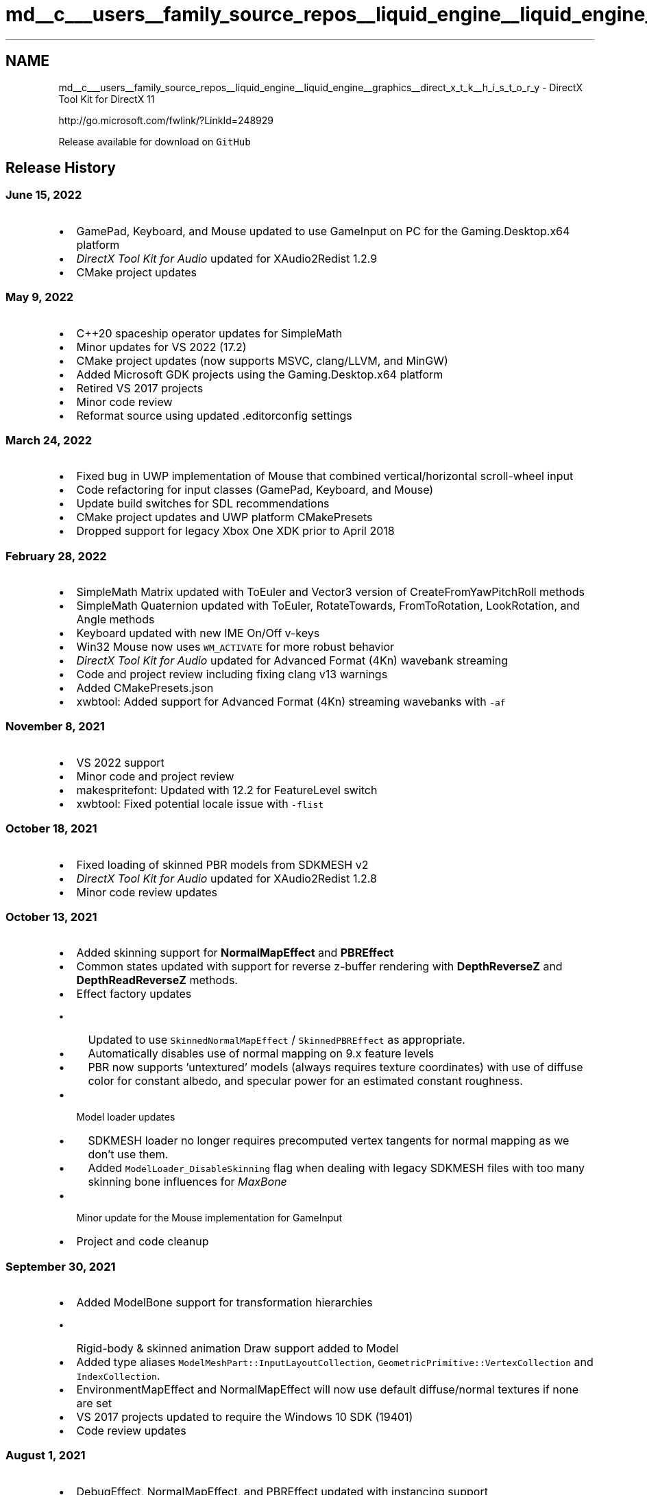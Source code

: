 .TH "md__c___users__family_source_repos__liquid_engine__liquid_engine__graphics__direct_x_t_k__h_i_s_t_o_r_y" 3 "Fri Aug 11 2023" "Liquid Engine" \" -*- nroff -*-
.ad l
.nh
.SH NAME
md__c___users__family_source_repos__liquid_engine__liquid_engine__graphics__direct_x_t_k__h_i_s_t_o_r_y \- DirectX Tool Kit for DirectX 11 
.PP
http://go.microsoft.com/fwlink/?LinkId=248929
.PP
Release available for download on \fCGitHub\fP
.SH "Release History"
.PP
.SS "June 15, 2022"
.IP "\(bu" 2
GamePad, Keyboard, and Mouse updated to use GameInput on PC for the Gaming\&.Desktop\&.x64 platform
.IP "\(bu" 2
\fIDirectX Tool Kit for Audio\fP updated for XAudio2Redist 1\&.2\&.9
.IP "\(bu" 2
CMake project updates
.PP
.SS "May 9, 2022"
.IP "\(bu" 2
C++20 spaceship operator updates for SimpleMath
.IP "\(bu" 2
Minor updates for VS 2022 (17\&.2)
.IP "\(bu" 2
CMake project updates (now supports MSVC, clang/LLVM, and MinGW)
.IP "\(bu" 2
Added Microsoft GDK projects using the Gaming\&.Desktop\&.x64 platform
.IP "\(bu" 2
Retired VS 2017 projects
.IP "\(bu" 2
Minor code review
.IP "\(bu" 2
Reformat source using updated \&.editorconfig settings
.PP
.SS "March 24, 2022"
.IP "\(bu" 2
Fixed bug in UWP implementation of Mouse that combined vertical/horizontal scroll-wheel input
.IP "\(bu" 2
Code refactoring for input classes (GamePad, Keyboard, and Mouse)
.IP "\(bu" 2
Update build switches for SDL recommendations
.IP "\(bu" 2
CMake project updates and UWP platform CMakePresets
.IP "\(bu" 2
Dropped support for legacy Xbox One XDK prior to April 2018
.PP
.SS "February 28, 2022"
.IP "\(bu" 2
SimpleMath Matrix updated with ToEuler and Vector3 version of CreateFromYawPitchRoll methods
.IP "\(bu" 2
SimpleMath Quaternion updated with ToEuler, RotateTowards, FromToRotation, LookRotation, and Angle methods
.IP "\(bu" 2
Keyboard updated with new IME On/Off v-keys
.IP "\(bu" 2
Win32 Mouse now uses \fCWM_ACTIVATE\fP for more robust behavior
.IP "\(bu" 2
\fIDirectX Tool Kit for Audio\fP updated for Advanced Format (4Kn) wavebank streaming
.IP "\(bu" 2
Code and project review including fixing clang v13 warnings
.IP "\(bu" 2
Added CMakePresets\&.json
.IP "\(bu" 2
xwbtool: Added support for Advanced Format (4Kn) streaming wavebanks with \fC-af\fP
.PP
.SS "November 8, 2021"
.IP "\(bu" 2
VS 2022 support
.IP "\(bu" 2
Minor code and project review
.IP "\(bu" 2
makespritefont: Updated with 12\&.2 for FeatureLevel switch
.IP "\(bu" 2
xwbtool: Fixed potential locale issue with \fC-flist\fP
.PP
.SS "October 18, 2021"
.IP "\(bu" 2
Fixed loading of skinned PBR models from SDKMESH v2
.IP "\(bu" 2
\fIDirectX Tool Kit for Audio\fP updated for XAudio2Redist 1\&.2\&.8
.IP "\(bu" 2
Minor code review updates
.PP
.SS "October 13, 2021"
.IP "\(bu" 2
Added skinning support for \fBNormalMapEffect\fP and \fBPBREffect\fP
.IP "\(bu" 2
Common states updated with support for reverse z-buffer rendering with \fBDepthReverseZ\fP and \fBDepthReadReverseZ\fP methods\&.
.IP "\(bu" 2
Effect factory updates
.IP "  \(bu" 4
Updated to use \fCSkinnedNormalMapEffect\fP / \fCSkinnedPBREffect\fP as appropriate\&.
.IP "  \(bu" 4
Automatically disables use of normal mapping on 9\&.x feature levels
.IP "  \(bu" 4
PBR now supports 'untextured' models (always requires texture coordinates) with use of diffuse color for constant albedo, and specular power for an estimated constant roughness\&.
.PP

.IP "\(bu" 2
Model loader updates
.IP "  \(bu" 4
SDKMESH loader no longer requires precomputed vertex tangents for normal mapping as we don't use them\&.
.IP "  \(bu" 4
Added \fCModelLoader_DisableSkinning\fP flag when dealing with legacy SDKMESH files with too many skinning bone influences for \fIMaxBone\fP
.PP

.IP "\(bu" 2
Minor update for the Mouse implementation for GameInput
.IP "\(bu" 2
Project and code cleanup
.PP
.SS "September 30, 2021"
.IP "\(bu" 2
Added ModelBone support for transformation hierarchies
.IP "  \(bu" 4
Rigid-body & skinned animation Draw support added to Model
.PP

.IP "\(bu" 2
Added type aliases \fCModelMeshPart::InputLayoutCollection\fP, \fCGeometricPrimitive::VertexCollection\fP and \fCIndexCollection\fP\&.
.IP "\(bu" 2
EnvironmentMapEffect and NormalMapEffect will now use default diffuse/normal textures if none are set
.IP "\(bu" 2
VS 2017 projects updated to require the Windows 10 SDK (19401)
.IP "\(bu" 2
Code review updates
.PP
.SS "August 1, 2021"
.IP "\(bu" 2
DebugEffect, NormalMapEffect, and PBREffect updated with instancing support
.IP "\(bu" 2
GeometricPrimitive updated with DrawInstanced method
.IP "\(bu" 2
ToneMapPostProcess updated with SetColorRotation method
.IP "\(bu" 2
Added VS 2022 Preview projects
.IP "\(bu" 2
\fBMakeSpriteFont\fP updated to use \&.NET 4\&.7\&.2
.IP "\(bu" 2
Minor code review
.PP
.SS "June 9, 2021"
.IP "\(bu" 2
DirectX Tool Kit for Audio updates:
.IP "  \(bu" 4
Fixed mono source panning
.IP "  \(bu" 4
Added \fCEnableDefaultMultiChannel\fP helper to AudioEmitter for multi-channel source setup
.IP "  \(bu" 4
Added \fCGetChannelCount\fP accessor to SoundEffectInstance and SoundStreamInstance
.IP "  \(bu" 4
\fCApply3D\fP can now use X3DAUDIO_LISTENER and X3DAUDIO_EMITTER directly or the library helper structs\&.
.PP

.IP "\(bu" 2
xwbtool: improved \fC-flist\fP switch to support wildcards and file exclusions
.IP "\(bu" 2
CMake updated to support building with XAudio2Redist
.IP "\(bu" 2
Minor code review
.PP
.SS "April 6, 2021"
.IP "\(bu" 2
DDSTextureLoader reader updated to accept nVidia \fBTexture\fP Tool v1 single-channel and dual-channel files marked as RGB instead of LUMINANCE
.IP "\(bu" 2
Minor code and project cleanup
.IP "\(bu" 2
xwbtool: Updated with descriptions for HRESULT failure codes
.PP
.SS "January 9, 2021"
.IP "\(bu" 2
Code review for improved conformance
.IP "\(bu" 2
CMake updated to support package install
.PP
.SS "November 11, 2020"
.IP "\(bu" 2
Fixed \fC/analyze\fP warnings in GameInput usage
.IP "\(bu" 2
Fixed \fIDirectX Tool Kit for Audio\fP use of XAudio 2\&.8 for Windows 8 w/ Windows 10 SDK
.IP "\(bu" 2
Minor code and project cleanup
.IP "\(bu" 2
\fIDirectX Tool Kit for Audio\fP updated for XAudio2Redist 1\&.2\&.4
.PP
.SS "September 30, 2020"
.IP "\(bu" 2
GamePad class updated with \fCc_MostRecent\fP constant for \fC-1\fP player index special behavior
.IP "\(bu" 2
Fixed bug in WICTextureLoader that resulted in \fCWINCODEC_ERR_INSUFFICIENTBUFFER\fP for some resize requests
.IP "\(bu" 2
Fixed \fC\&.wav\fP file reading of MIDILoop chunk
.IP "\(bu" 2
Minor code cleanup
.PP
.SS "August 15, 2020"
.IP "\(bu" 2
EnvironmentMapEffect now supports cubemaps, spherical, and dual-parabola environment maps
.IP "\(bu" 2
Code review and project updates
.IP "\(bu" 2
\fIDirectX Tool Kit for Audio\fP updated for XAudio2Redist 1\&.2\&.3
.PP
.SS "July 2, 2020"
.IP "\(bu" 2
Improved SpriteFont drawing performance in Debug builds
.IP "\(bu" 2
Regenerated shaders using Windows 10 May 2020 Update SDK (19041)
.IP "\(bu" 2
Code cleanup for some new VC++ 16\&.7 warnings and static code analysis
.IP "\(bu" 2
CMake updates
.IP "\(bu" 2
\fIDirectX Tool Kit for Audio\fP updated for XAudio2Redist 1\&.2\&.2
.PP
.SS "June 1, 2020"
.IP "\(bu" 2
Added BufferHelpers header with functions \fBCreateStaticBuffer\fP / \fBCreateTextureFromMemory\fP, and the \fBConstantBuffer\fP helper class
.IP "\(bu" 2
Added \fBIsPowerOf2\fP and \fBCreateInputLayoutFromEffect\fP helpers to DirectXHelpers
.IP "\(bu" 2
Converted to typed enum bitmask flags (see release notes for details on this potential \fIbreaking change\fP)
.IP "  \(bu" 4
\fCAUDIO_ENGINE_FLAGS\fP, \fCModelLoaderFlags\fP, \fCSOUND_EFFECT_INSTANCE_FLAGS\fP, and \fCWIC_LOADER_FLAGS\fP
.PP

.IP "\(bu" 2
WICTextureLoader for \fCPNG\fP codec now checks \fCgAMA\fP chunk to determine colorspace if the \fCsRGB\fP chunk is not found for legacy sRGB detection\&.
.IP "\(bu" 2
\fCWIC_LOADER_SRGB_DEFAULT\fP flag added when loading image via WIC without explicit colorspace metadata
.IP "\(bu" 2
Retired XAudio 2\&.7 for \fIDirectX Tool Kit for Audio\fP\&. Use XAudio 2\&.9, XAudio 2\&.8, or XAudio2Redist instead\&.
.IP "\(bu" 2
CMake project updates
.PP
.SS "May 10, 2020"
.IP "\(bu" 2
WICTextureLoader updated with new loader flags: \fCFORCE_RGBA32\fP, \fCFIT_POW2\fP, and \fCMAKE_SQUARE\fP
.IP "\(bu" 2
SimpleMath no longer forces use of d3d11\&.h or d3d12\&.h (can be used with d3d9\&.h for example)
.IP "\(bu" 2
\fIDirectX Tool Kit for Audio\fP updated with \fBSoundStreamInstance\fP class for async I/O playback from XACT-style streaming wavebanks
.IP "\(bu" 2
Code cleanup
.IP "\(bu" 2
xwbtool: Updated with \fC-l\fP switch for case-sensitive file systems
.PP
.SS "April 3, 2020"
.IP "\(bu" 2
SpriteFont \fBMeasureString\fP / \fBMeasureDrawBounds\fP fixes for !ignoreWhitespace
.IP "\(bu" 2
Code review (\fCconstexpr\fP / \fCnoexcept\fP usage)
.IP "\(bu" 2
CMake updated for PCH usage with 3\&.16 or later
.PP
.SS "February 24, 2020"
.IP "\(bu" 2
\fIbreaking change\fP \fBModel::CreateFromxxx\fP changed to use ModelLoaderFlags instead of default bool parameters
.IP "\(bu" 2
DirectX Tool Kit for Audio updated to support XAudio2Redist NuGet
.IP "\(bu" 2
Added \fCignoreWhitespace\fP defaulted parameter to SpriteFont Measure methods
.IP "\(bu" 2
Fixed encoding issue with Utilities\&.fxh
.IP "\(bu" 2
Code and project cleanup
.IP "\(bu" 2
Retired VS 2015 projects
.IP "\(bu" 2
xwbtool: Changed \fC-n\fP switch to a more safe \fC-y\fP switch
.PP
.SS "December 17, 2019"
.IP "\(bu" 2
Added ARM64 platform to VS 2019 Win32 desktop Win10 project
.IP "\(bu" 2
Added Vector \fCoperator/\fP by float scalar to SimpleMath
.IP "\(bu" 2
Updated CMake project
.IP "\(bu" 2
Code cleaup
.PP
.SS "October 17, 2019"
.IP "\(bu" 2
Added optional \fCforceSRGB\fP parameter to \fBSaveWICTextureToFile\fP
.IP "\(bu" 2
GamePad updated to report VID/PID (when supported)
.IP "\(bu" 2
Minor code cleanup
.PP
.SS "August 21, 2019"
.IP "\(bu" 2
Added xwbtool to CMake project
.IP "\(bu" 2
Minor code cleanup
.PP
.SS "June 30, 2019"
.IP "\(bu" 2
Additional validation for Ex texture loaders
.IP "\(bu" 2
Clang/LLVM warning cleanup
.IP "\(bu" 2
Renamed \fCDirectXTK_Windows10\&.vcxproj\fP to \fC_Windows10_2017\&.vcxproj\fP
.IP "\(bu" 2
Added VS 2019 UWP project
.PP
.SS "May 30, 2019"
.IP "\(bu" 2
PBREffect updated with additional set methods
.IP "\(bu" 2
Added CMake project files
.IP "\(bu" 2
Code cleanup
.PP
.SS "April 26, 2019"
.IP "\(bu" 2
Added VS 2019 desktop projects
.IP "\(bu" 2
Fixed guards w\&.r\&.t\&. to windows\&.h usage in Keyboard/Mouse headers
.IP "\(bu" 2
Added C++/WinRT \fBSetWindow\fP helper to Keyboard/Mouse
.IP "\(bu" 2
Code cleanup for texture loaders
.IP "\(bu" 2
Officially dropped Windows Vista support
.PP
.SS "February 7, 2019"
.IP "\(bu" 2
Model now supports loading \fISDKMESH v2\fP models
.IP "\(bu" 2
\fBPBREffectFactory\fP added to support PBR materials
.IP "\(bu" 2
PBREffect and NormalMapEffect shaders updated to support \fCBC5_UNORM\fP compressed normal maps
.IP "\(bu" 2
SpriteFont: \fBDrawString\fP overloads for UTF-8 chars in addition to UTF-16LE wide chars
.PP
.SS "November 16, 2018"
.IP "\(bu" 2
VS 2017 updated for Windows 10 October 2018 Update SDK (17763)
.IP "\(bu" 2
ARM64 platform configurations added to UWP projects
.IP "\(bu" 2
Minor code review
.PP
.SS "October 31, 2018"
.IP "\(bu" 2
Model loader for SDKMESH now attempts to use legacy DE3CN compressed normals
.IP "  \(bu" 4
This is an approximation only and emits a warning in debug builds
.PP

.PP
.SS "October 25, 2018"
.IP "\(bu" 2
Use UTF-8 instead of ANSI for narrow strings
.IP "\(bu" 2
Minor code review
.PP
.SS "August 17, 2018"
.IP "\(bu" 2
Improved validation for 16k textures and other large resources
.IP "\(bu" 2
Improved debug output for failed texture loads and screengrabs
.IP "\(bu" 2
Updated for VS 2017 15\&.8
.IP "\(bu" 2
Code cleanup
.PP
.SS "July 3, 2018"
.IP "\(bu" 2
ModelMeshPart \fBDrawInstanced\fP method added
.IP "\(bu" 2
Code and project cleanup
.PP
.SS "May 31, 2018"
.IP "\(bu" 2
VS 2017 updated for Windows 10 April 2018 Update SDK (17134)
.IP "\(bu" 2
Regenerated shaders using Windows 10 April 2018 Update SDK (17134)
.PP
.SS "May 14, 2018"
.IP "\(bu" 2
Updated for VS 2017 15\&.7 update warnings
.IP "\(bu" 2
Code and project cleanup
.IP "\(bu" 2
Retired VS 2013 projects
.PP
.SS "April 23, 2018"
.IP "\(bu" 2
\fCAlignUp\fP, \fCAlignDown\fP template functions in \fBDirectXHelpers\&.h\fP
.IP "\(bu" 2
Mouse support for cursor visibility
.IP "\(bu" 2
SimpleMath and VertexTypes updated with default copy and move ctors
.IP "\(bu" 2
SimpleMath updates to use \fCconstexpr\fP
.IP "\(bu" 2
EffectFactory updated with \fBGetDevice\fP method
.IP "\(bu" 2
PostProcess updated with 'big triangle' optimization
.IP "\(bu" 2
Fix for \fCCMO\fP handling of skinning vertex data
.IP "\(bu" 2
Code and project file cleanup
.IP "\(bu" 2
xwbtool: Fixed Windows 7 compatibility issue
.PP
.SS "February 7, 2018"
.IP "\(bu" 2
Mouse fix for cursor behavior when using Remote Desktop for Win32
.IP "\(bu" 2
Updated for a few more VS 2017 warnings
.IP "\(bu" 2
Code cleanup
.PP
.SS "December 13, 2017"
.IP "\(bu" 2
\fBPBREffect\fP and \fBDebugEffect\fP added
.IP "\(bu" 2
\fBNormalMapEffect\fP no longer requires or uses explicit vertex tangents
.IP "\(bu" 2
\fIbreaking change\fP NormalMapEffect::SetBiasedVertexNormalsAndTangents renamed to \fBSetBiasedVertexNormals\fP
.IP "\(bu" 2
PBREffect, DebugEffect, & NormalMapEffect all require Direct3D hardware feature level 10\&.0 or better
.IP "\(bu" 2
\fBVertexType\fP typedef added to GeometricPrimitive as alias for VertexPositionNormalTexture
.IP "\(bu" 2
Updated for VS 2017 15\&.5 update warnings
.IP "\(bu" 2
Code cleanup
.PP
.SS "November 1, 2017"
.IP "\(bu" 2
VS 2017 updated for Windows 10 Fall Creators Update SDK (16299)
.IP "\(bu" 2
Regenerated shaders using Windows 10 Fall Creators Update SDK (16299)
.PP
.SS "September 22, 2017"
.IP "\(bu" 2
Updated for VS 2017 15\&.3 update \fC/permissive-\fP changes
.IP "\(bu" 2
\fBScreenGrab\fP updated to use non-sRGB metadata for PNG
.IP "\(bu" 2
Mouse use of \fCWM_INPUT\fP updated for Remote Desktop scenarios
.IP "\(bu" 2
Fix for \fCCMO\fP load issue when no materials are defined
.IP "\(bu" 2
xwbtool: added \fC-flist\fP option
.PP
.SS "July 28, 2017"
.IP "\(bu" 2
Fix for WIC writer when codec target format requires a palette
.IP "\(bu" 2
Code cleanup
.PP
.SS "June 21, 2017"
.IP "\(bu" 2
Post-processing support with the \fBBasicPostProcess\fP, \fBDualPostProcess\fP, and \fBToneMapPostProcess\fP classes
.IP "\(bu" 2
SDKMESH loader fix when loading legacy files with all zero materials
.IP "\(bu" 2
DirectXTK for Audio: Minor fixes for environmental audio
.IP "\(bu" 2
Minor code cleanup
.PP
.SS "April 24, 2017"
.IP "\(bu" 2
VS 2017 project updates
.IP "\(bu" 2
Regenerated shaders using Windows 10 Creators Update SDK (15063)
.IP "\(bu" 2
Fixed \fBNormalMapEffect\fP shader selection for specular texture usage
.IP "\(bu" 2
Fixed \fBAudioEngine\fP enumeration when using Single Threaded Apartment (STA)
.IP "\(bu" 2
Fixed bug with \fBGamePad\fP (Windows\&.Gaming\&.Input) when no user bound
.PP
.SS "April 7, 2017"
.IP "\(bu" 2
VS 2017 updated for Windows Creators Update SDK (15063)
.IP "\(bu" 2
XboxDDSTextureLoader updates
.PP
.SS "February 10, 2017"
.IP "\(bu" 2
\fBGamePad\fP now supports special value of \fC-1\fP for 'most recently connected controller'
.IP "\(bu" 2
WIC format 40bppCMYKAlpha should be converted to RGBA8 rather than RGBA16
.IP "\(bu" 2
DDS support for L8A8 with bitcount 8 rather than 16
.IP "\(bu" 2
Minor code cleanup
.PP
.SS "December 5, 2016"
.IP "\(bu" 2
Mouse and Keyboard classes updated with \fBIsConnected\fP method
.IP "\(bu" 2
Windows10 project \fC/ZW\fP switch removed to support use in C++/WinRT projection apps
.IP "\(bu" 2
VS 2017 RC projects added
.IP "\(bu" 2
Minor code cleanup
.PP
.SS "October 6, 2016"
.IP "\(bu" 2
SDKMESH loader and BasicEffects support for compressed vertex normals with biasing
.IP "\(bu" 2
WICTextureLoader Ex bool forceSRGB parameter is now a \fBWIC_LOADER_FLAGS\fP flag
.IP "\(bu" 2
Minor code cleanup
.PP
.SS "September 15, 2016"
.IP "\(bu" 2
Minor code cleanup
.IP "\(bu" 2
xwbtool: added wildcard support for input filename and optional \fC-r\fP switch for recursive search
.PP
.SS "September 1, 2016"
.IP "\(bu" 2
Added \fCforceSRGB\fP optional parameter to SpriteFont ctor
.IP "\(bu" 2
EffectFactory method \fBEnableForceSRGB\fP added
.IP "\(bu" 2
DGSLEffect now defaults to diffuse/alpha of 1
.IP "\(bu" 2
Removed problematic ABI::Windows::Foundation::Rect interop for SimpleMath
.IP "\(bu" 2
Minor code cleanup
.PP
.SS "August 4, 2016"
.IP "\(bu" 2
Regenerated shaders using Windows 10 Anniversary Update SDK (14393)
.PP
.SS "August 2, 2016"
.IP "\(bu" 2
Updated for VS 2015 Update 3 and Windows 10 SDK (14393)
.PP
.SS "August 1, 2016"
.IP "\(bu" 2
GamePad capabilities information updated for Universal Windows and Xbox One platforms
.IP "\(bu" 2
Specular falloff lighting computation fix in shaders
.PP
.SS "July 18, 2016"
.IP "\(bu" 2
\fBNormalMapEffect\fP for normal-map with optional specular map rendering
.IP "\(bu" 2
\fBEnvironmentMapEffect\fP now supports per-pixel lighting
.IP "\(bu" 2
Effects updated with \fBSetMatrices\fP and \fBSetColorAndAlpha\fP methods
.IP "\(bu" 2
SimpleMath: improved interop with DirectXMath constants
.IP "\(bu" 2
Minor code cleanup
.PP
.SS "June 30, 2016"
.IP "\(bu" 2
\fBMeasureDrawString\fP added to SpriteFont; bad fix to MeasureString reverted
.IP "\(bu" 2
GamePad tracker updated to track emulated buttons (i\&.e\&. leftStickUp)
.IP "\(bu" 2
EffectFactory \fBSetDirectory\fP now checks current working directory (CWD) as well
.IP "\(bu" 2
\fIbreaking change\fP must include <d3d11\&.h> before including <\fBSimpleMath\&.h\fP>
.IP "\(bu" 2
Code refactor for sharing some files with DirectX 12 version
.IP "\(bu" 2
Minor code cleanup
.PP
.SS "May 31, 2016"
.IP "\(bu" 2
Added \fBVertexPosition\fP and \fBVertexPositionDualTexture\fP to VertexTypes
.IP "\(bu" 2
Xbox One platform fix for PrimitiveBatch
.IP "\(bu" 2
CompileShader script updated to build external pdbs
.IP "\(bu" 2
Code cleanup
.PP
.SS "April 26, 2016"
.IP "\(bu" 2
Added \fBRectangle\fP class to SimpleMath
.IP "\(bu" 2
Fix for SDKMESH loader when loading models with 'extra' texture coordinate sets
.IP "\(bu" 2
Made SimpleMath's Viewport \fBComputeTitleSafeArea\fP less conservative
.IP "\(bu" 2
Added view/menu aliases to GamePad::ButtonStateTracker for Xbox One Controller naming
.IP "\(bu" 2
Retired Windows phone 8\&.0 projects and obsolete adapter code
.IP "\(bu" 2
Minor code and project file cleanup
.PP
.SS "February 23, 2016"
.IP "\(bu" 2
Fixed width computation bug in \fBSpriteFont::MeasureString\fP
.IP "\(bu" 2
Fix to clean up partial or zero-length image files on failed write
.IP "\(bu" 2
Fix to WaveBankReader for UWP platform
.IP "\(bu" 2
Retired VS 2012 projects
.IP "\(bu" 2
Xbox One platform updates
.IP "\(bu" 2
Minor code and project file cleanup
.PP
.SS "January 5, 2016"
.IP "\(bu" 2
Xbox One platform updates
.IP "\(bu" 2
\fIbreaking change\fP Need to add use of \fBGraphicsMemory\fP class to Xbox One titles
.IP "\(bu" 2
Minor code cleanup
.PP
.SS "November 30, 2015"
.IP "\(bu" 2
SimpleMath improvements including Viewport class
.IP "\(bu" 2
Fixed bug with \fBKeyboard\fP for \fCOpenBracket\fP and later VK codes
.IP "\(bu" 2
Fixed bug with \fBMouse\fP that reset the scrollwheel on app activate
.IP "\(bu" 2
\fC\fBMakeSpriteFont\fP\fP updated with \fC/FastPack\fP and \fC/FeatureLevel\fP switches
.IP "\(bu" 2
Updated for VS 2015 Update 1 and Windows 10 SDK (10586)
.PP
.SS "October 30, 2015"
.IP "\(bu" 2
DirectXTK for Audio 3D updates
.IP "\(bu" 2
\fIbreaking change\fP emitters/listeners now use RH coordinates by default
.IP "\(bu" 2
\fBGeometricPrimitive\fP support for custom geometry
.IP "\(bu" 2
SimpleMath Matrix class improvements
.IP "\(bu" 2
DDS support for legacy bumpmap formats (V8U8, Q8W8V8U8, V16U16)
.IP "\(bu" 2
Mouse fix for WinRT implementation with multiple buttons pressed
.IP "\(bu" 2
Wireframe \fBCommonStates\fP no longer does backface culling
.IP "\(bu" 2
Xbox One platform updates
.IP "\(bu" 2
Minor code cleanup
.PP
.SS "August 18, 2015"
.IP "\(bu" 2
Xbox One platform updates
.PP
.SS "July 29, 2015"
.IP "\(bu" 2
Added \fBCreateBox\fP method to GeometricPrimitive
.IP "\(bu" 2
Added \fCinvertn\fP optional parameter to \fBCreateSphere\fP
.IP "\(bu" 2
Updates for Keyboard, Mouse class
.IP "\(bu" 2
Fixed bug when loading older SDKMESH models
.IP "\(bu" 2
Updated for VS 2015 and Windows 10 SDK RTM
.IP "\(bu" 2
Retired VS 2010 and Windows Store 8\&.0 projects
.PP
.SS "July 1, 2015"
.IP "\(bu" 2
Added \fBKeyboard\fP, \fBMouse\fP class
.IP "\(bu" 2
Support for loading pre-lit models with SDKMESH
.IP "\(bu" 2
\fBGamePad\fP implemented using \fCWindows\&.Gaming\&.Input\fP for Windows 10
.IP "\(bu" 2
DirectXTK for Audio updates for xWMA support with XAudio 2\&.9
.IP "\(bu" 2
Added \fBFindGlyph\fP and \fBGetSpriteSheet\fP methods to SpriteFont
.PP
.SS "March 27, 2015"
.IP "\(bu" 2
Added projects for Windows apps Technical Preview
.IP "\(bu" 2
GamePad temporarily uses 'null' device for universal Windows application platform
.PP
.SS "February 25, 2015"
.IP "\(bu" 2
DirectXTK for Audio updates
.IP "  \(bu" 4
\fIbreaking change\fP pitch now defined as -1 to 1 with 0 as the default
.IP "  \(bu" 4
One-shot Play method with volume, pitch, and pan
.IP "  \(bu" 4
\fBGetMasterVolume\fP / \fBSetMasterVolume\fP method for AudioEngine
.IP "  \(bu" 4
Fix for compact wavebank validation
.IP "  \(bu" 4
Improved voice cleanup and shutdown
.PP

.IP "\(bu" 2
Minor code cleanup and C++11 \fC=default\fP/\fC=delete\fP usage
.PP
.SS "January 26, 2015"
.IP "\(bu" 2
GamePad class: emulate \fCXInputEnable\fP behavior for XInput 9\&.1\&.0
.IP "\(bu" 2
DirectXTK for Audio fix for Stop followed by Play doing a proper restart
.IP "\(bu" 2
DirectXTK for Audio fix when using XAudio 2\&.7 on a system with no audio device
.IP "\(bu" 2
Updates for Xbox One platform support
.IP "\(bu" 2
Minor code cleanup and C99 \fCprintf\fP string conformance
.PP
.SS "November 24, 2014"
.IP "\(bu" 2
SimpleMath fix for Matrix \fCoperator !=\fP
.IP "\(bu" 2
DirectXTK for Audio workaround for XAudio 2\&.7 on Windows 7 problem
.IP "\(bu" 2
Updates for Windows phone 8\&.1 platform support
.IP "\(bu" 2
Updates for Visual Studio 2015 Technical Preview
.IP "\(bu" 2
Minor code cleanup
.PP
.SS "October 28, 2014"
.IP "\(bu" 2
Model support for loading from \fCVBO\fP files
.IP "\(bu" 2
Model render now sets samplers on slots 0,1 by default for dual-texture effects
.IP "\(bu" 2
Updates for Xbox One platform support
.IP "\(bu" 2
Minor code cleanup
.PP
.SS "September 5, 2014"
.IP "\(bu" 2
\fBGamePad\fP class: gamepad controller helper using XInput on Windows, IGamepad for Xbox One
.IP "\(bu" 2
SimpleMath updates; Matrix billboard methods; \fIbreaking change\fP: Matrix::Identity() -> Matrix::Identity
.IP "\(bu" 2
SpriteBatch new optional \fBSetViewport\fP method
.IP "\(bu" 2
SpriteFont fix for white-space character rendering optimization
.IP "\(bu" 2
DDSTextureLoader fix for auto-gen mipmaps for volume textures
.IP "\(bu" 2
Explicit calling-convention annotation for public headers
.IP "\(bu" 2
Updates for Xbox One platform support
.IP "\(bu" 2
Minor code and project cleanup
.PP
.SS "July 15, 2014"
.IP "\(bu" 2
DirectXTK for Audio and XWBTool fixes
.IP "\(bu" 2
Updates to Xbox One platform support
.PP
.SS "April 3, 2014"
.IP "\(bu" 2
Windows phone 8\&.1 platform support
.PP
.SS "February 24, 2014"
.IP "\(bu" 2
DirectXHelper: new utility header with \fBMapGuard\fP and public version of \fBSetDebugObjectName\fP template
.IP "\(bu" 2
DDSTextureLoader: Optional support for auto-gen mipmaps
.IP "\(bu" 2
DDSTextureLoader/ScreenGrab: support for Direct3D 11 video formats including legacy 'YUY2' DDS files
.IP "\(bu" 2
GeometricPrimtive: Handedness fix for tetrahedron, octahedron, dodecahedron, and icosahedron
.IP "\(bu" 2
\fCSpriteBatch::SetRotation(DXGI_MODE_ROTATION_UNSPECIFIED)\fP to disable viewport matrix
.IP "\(bu" 2
XboxDDSTextureLoader: optional forceSRGB parameter
.PP
.SS "January 24, 2014"
.IP "\(bu" 2
DirectXTK for Audio updated with voice management and optional mastering volume limiter
.IP "\(bu" 2
Added orientation rotation support to \fBSpriteBatch\fP
.IP "\(bu" 2
Fixed a resource leak with \fCGetDefaultTexture\fP used by some Effects
.IP "\(bu" 2
Code cleanup (removed \fCDXGI_1_2_FORMATS\fP control define; d2d1\&.h workaround not needed; ScopedObject typedef removed)
.PP
.SS "December 24, 2013"
.IP "\(bu" 2
Added \fBDirectX Tool Kit for Audio\fP using XAudio2
.IP "\(bu" 2
Xbox One platform support
.IP "\(bu" 2
\fC\fBMakeSpriteFont\fP\fP tool updated with more progress feedback when capturing large fonts
.IP "\(bu" 2
Minor updates for \fCSDKMESH\fP Model loader
.IP "\(bu" 2
Fixed bug in \fCCMO\fP Model loader when handling multiple textures
.IP "\(bu" 2
Improved debugging output
.PP
.SS "October 28, 2013"
.IP "\(bu" 2
Updated for Visual Studio 2013 and Windows 8\&.1 SDK RTM
.IP "\(bu" 2
Added \fBDGSLEffect\fP, \fBDGSLEffectFactory\fP, \fBVertexPositionNormalTangentColorTexture\fP, and \fBVertexPositionNormalTangentColorTextureSkinning\fP
.IP "\(bu" 2
Model loading and effect factories support loading skinned models
.IP "\(bu" 2
\fC\fBMakeSpriteFont\fP\fP now has a smooth vs\&. sharp antialiasing option: /sharp
.IP "\(bu" 2
Model loading from \fCCMOs\fP now handles UV transforms for texture coordinates
.IP "\(bu" 2
A number of small fixes for \fBEffectFactory\fP
.IP "\(bu" 2
Minor code and project cleanup
.IP "\(bu" 2
Added \fCNO_D3D11_DEBUG_NAME\fP compilation define to control population of Direct3D debug layer names for debug builds
.PP
.SS "July 1, 2013"
.IP "\(bu" 2
VS 2013 Preview projects added and updates for DirectXMath 3\&.05 \fC__vectorcall\fP
.IP "\(bu" 2
Added use of sRGB WIC metadata for \fCJPEG\fP, \fCPNG\fP, and \fCTIFF\fP
.IP "\(bu" 2
SaveToWIC functions updated with new optional setCustomProps parameter and error check with optional targetFormat
.PP
.SS "May 30, 2013"
.IP "\(bu" 2
Added more \fBGeometricPrimitives\fP: Cone, Tetrahedron, Octahedron, Dodecahedron, Icosahedron
.IP "\(bu" 2
Updated to support loading new metadata from DDS files (if present)
.IP "\(bu" 2
Fixed bug with loading of WIC 32bpp RGBE format images
.IP "\(bu" 2
Fixed bug when skipping mipmaps in a 1D or 2D array texture DDS file
.PP
.SS "February 22, 2013"
.IP "\(bu" 2
Added \fBSimpleMath\fP header
.IP "\(bu" 2
Fixed bug that prevented properly overriding EffectFactory::CreateTexture
.IP "\(bu" 2
Fixed forceSRGB logic in DDSTextureLoader and WICTextureLoader
.IP "\(bu" 2
Break circular reference chains when using SpriteBatch with a setCustomShaders lambda
.IP "\(bu" 2
Updated projects with \fC/fp:fast\fP for all configs, \fC/arch:SSE2\fP for Win32 configs
.IP "\(bu" 2
Sensibly named \&.pdb output files
.IP "\(bu" 2
Added \fCWIC_USE_FACTORY_PROXY\fP build option (uses WindowsCodecs\&.dll entrypoint rather than CoCreateInstance)
.PP
.SS "January 25, 2013"
.IP "\(bu" 2
\fBGeometricPrimitive\fP support for left-handed coordinates and drawing with custom effects
.IP "\(bu" 2
Model, ModelMesh, and ModelMeshPart added with loading of rigid non-animating models from \&.CMO and \&.SDKMESH files
.IP "\(bu" 2
EffectFactory helper class added
.PP
.SS "December 11, 2012"
.IP "\(bu" 2
Ex versions of \fBDDSTextureLoader\fP and \fBWICTextureLoader\fP
.IP "\(bu" 2
Removed use of ATL's \fCCComPtr\fP in favor of WRL's \fCComPtr\fP for all platforms to support VS Express editions
.IP "\(bu" 2
Updated VS 2010 project for official 'property sheet' integration for Windows 8\&.0 SDK
.IP "\(bu" 2
Minor fix to \fBCommonStates\fP for Feature Level 9\&.1
.IP "\(bu" 2
Tweaked AlphaTestEffect\&.cpp to work around ARM NEON compiler codegen bug
.IP "\(bu" 2
Added dxguid\&.lib as a default library for Debug builds to resolve GUID link issues
.PP
.SS "November 15, 2012"
.IP "\(bu" 2
Added support for WIC2 when available on Windows 8 and Windows 7 with KB 2670838
.IP "\(bu" 2
Cleaned up warning level 4 warnings
.PP
.SS "October 30, 2012"
.IP "\(bu" 2
Added project files for Windows phone 8
.PP
.SS "October 12, 2012"
.IP "\(bu" 2
Added \fBPrimitiveBatch\fP for drawing user primitives
.IP "\(bu" 2
Debug object names for all D3D resources (for PIX and debug layer leak reporting)
.PP
.SS "October 2, 2012"
.IP "\(bu" 2
Added \fBScreenGrab\fP module
.IP "\(bu" 2
Added \fBCreateGeoSphere\fP for drawing a geodesic sphere
.IP "\(bu" 2
Put DDSTextureLoader and WICTextureLoader into the DirectX C++ namespace
.PP
.SS "September 7, 2012"
.IP "\(bu" 2
Renamed project files for better naming consistency
.IP "\(bu" 2
Updated WICTextureLoader for Windows 8 96bpp floating-point formats
.IP "\(bu" 2
Win32 desktop projects updated to use Windows Vista (0x0600) rather than Windows 7 (0x0601) APIs
.IP "\(bu" 2
Tweaked SpriteBatch\&.cpp to workaround ARM NEON compiler codegen bug
.PP
.SS "May 31, 2012"
.IP "\(bu" 2
Updated Windows Store project for Visual Studio 2012 Release Candidate changes
.IP "\(bu" 2
Cleaned up x64 Debug configuration warnings and switched to use \fC_DEBUG\fP instead of \fCDEBUG\fP
.IP "\(bu" 2
Minor fix for DDSTextureLoader's retry fallback that can happen with 10level9 feature levels
.PP
.SS "May 2, 2012"
.IP "\(bu" 2
Added \fBSpriteFont\fP implementation and the \fBMakeSpriteFont\fP utility
.PP
.SS "March 29, 2012"
.IP "\(bu" 2
WICTextureLoader updated with Windows 8 WIC native pixel formats
.PP
.SS "March 6, 2012"
.IP "\(bu" 2
Fix for too much temp memory used by WICTextureLoader
.IP "\(bu" 2
Add separate Visual Studio 11 projects for Desktop vs\&. Windows Store builds
.PP
.SS "March 5, 2012"
.IP "\(bu" 2
Bug fix for SpriteBatch with batches > 2048
.PP
.SS "February 24, 2012"
.IP "\(bu" 2
Original release 
.PP

